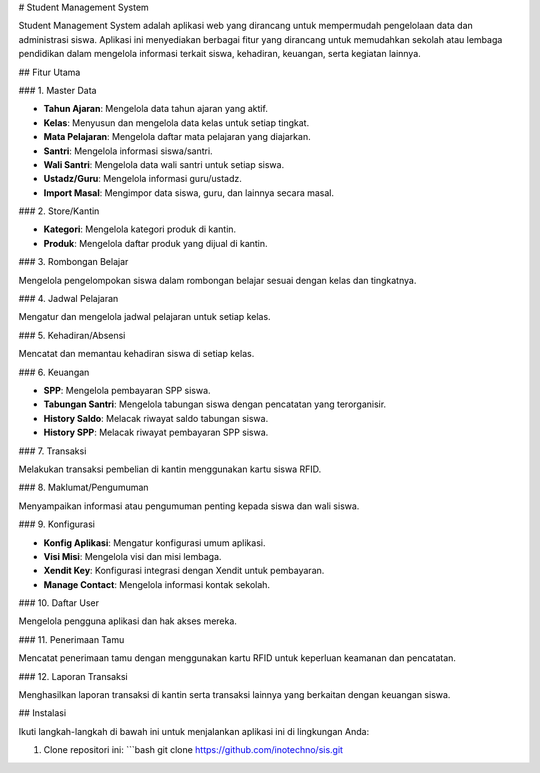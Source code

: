# Student Management System

Student Management System adalah aplikasi web yang dirancang untuk mempermudah pengelolaan data dan administrasi siswa. Aplikasi ini menyediakan berbagai fitur yang dirancang untuk memudahkan sekolah atau lembaga pendidikan dalam mengelola informasi terkait siswa, kehadiran, keuangan, serta kegiatan lainnya.

## Fitur Utama

### 1. Master Data

- **Tahun Ajaran**: Mengelola data tahun ajaran yang aktif.
- **Kelas**: Menyusun dan mengelola data kelas untuk setiap tingkat.
- **Mata Pelajaran**: Mengelola daftar mata pelajaran yang diajarkan.
- **Santri**: Mengelola informasi siswa/santri.
- **Wali Santri**: Mengelola data wali santri untuk setiap siswa.
- **Ustadz/Guru**: Mengelola informasi guru/ustadz.
- **Import Masal**: Mengimpor data siswa, guru, dan lainnya secara masal.

### 2. Store/Kantin

- **Kategori**: Mengelola kategori produk di kantin.
- **Produk**: Mengelola daftar produk yang dijual di kantin.

### 3. Rombongan Belajar

Mengelola pengelompokan siswa dalam rombongan belajar sesuai dengan kelas dan tingkatnya.

### 4. Jadwal Pelajaran

Mengatur dan mengelola jadwal pelajaran untuk setiap kelas.

### 5. Kehadiran/Absensi

Mencatat dan memantau kehadiran siswa di setiap kelas.

### 6. Keuangan

- **SPP**: Mengelola pembayaran SPP siswa.
- **Tabungan Santri**: Mengelola tabungan siswa dengan pencatatan yang terorganisir.
- **History Saldo**: Melacak riwayat saldo tabungan siswa.
- **History SPP**: Melacak riwayat pembayaran SPP siswa.

### 7. Transaksi

Melakukan transaksi pembelian di kantin menggunakan kartu siswa RFID.

### 8. Maklumat/Pengumuman

Menyampaikan informasi atau pengumuman penting kepada siswa dan wali siswa.

### 9. Konfigurasi

- **Konfig Aplikasi**: Mengatur konfigurasi umum aplikasi.
- **Visi Misi**: Mengelola visi dan misi lembaga.
- **Xendit Key**: Konfigurasi integrasi dengan Xendit untuk pembayaran.
- **Manage Contact**: Mengelola informasi kontak sekolah.

### 10. Daftar User

Mengelola pengguna aplikasi dan hak akses mereka.

### 11. Penerimaan Tamu

Mencatat penerimaan tamu dengan menggunakan kartu RFID untuk keperluan keamanan dan pencatatan.

### 12. Laporan Transaksi

Menghasilkan laporan transaksi di kantin serta transaksi lainnya yang berkaitan dengan keuangan siswa.

## Instalasi

Ikuti langkah-langkah di bawah ini untuk menjalankan aplikasi ini di lingkungan Anda:

1. Clone repositori ini:
   ```bash
   git clone https://github.com/inotechno/sis.git

	
